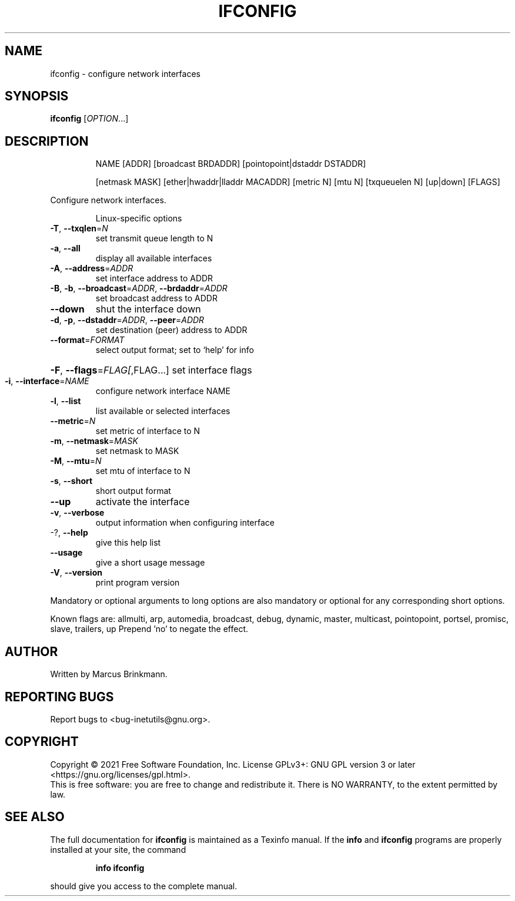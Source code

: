 .\" DO NOT MODIFY THIS FILE!  It was generated by help2man 1.48.1.
.TH IFCONFIG "1" "September 2021" "GNU inetutils 2.2" "User Commands"
.SH NAME
ifconfig \- configure network interfaces
.SH SYNOPSIS
.B ifconfig
[\fI\,OPTION\/\fR...]
.SH DESCRIPTION
.IP
NAME [ADDR] [broadcast BRDADDR] [pointopoint|dstaddr DSTADDR]
.IP
[netmask MASK] [ether|hwaddr|lladdr MACADDR] [metric N] [mtu N]
[txqueuelen N] [up|down] [FLAGS]
.PP
Configure network interfaces.
.IP
Linux\-specific options
.TP
\fB\-T\fR, \fB\-\-txqlen\fR=\fI\,N\/\fR
set transmit queue length to N
.TP
\fB\-a\fR, \fB\-\-all\fR
display all available interfaces
.TP
\fB\-A\fR, \fB\-\-address\fR=\fI\,ADDR\/\fR
set interface address to ADDR
.TP
\fB\-B\fR, \fB\-b\fR, \fB\-\-broadcast\fR=\fI\,ADDR\/\fR, \fB\-\-brdaddr\fR=\fI\,ADDR\/\fR
set broadcast address to ADDR
.TP
\fB\-\-down\fR
shut the interface down
.TP
\fB\-d\fR, \fB\-p\fR, \fB\-\-dstaddr\fR=\fI\,ADDR\/\fR, \fB\-\-peer\fR=\fI\,ADDR\/\fR
set destination (peer) address to ADDR
.TP
\fB\-\-format\fR=\fI\,FORMAT\/\fR
select output format; set to `help' for info
.HP
\fB\-F\fR, \fB\-\-flags\fR=\fI\,FLAG[\/\fR,FLAG...] set interface flags
.TP
\fB\-i\fR, \fB\-\-interface\fR=\fI\,NAME\/\fR
configure network interface NAME
.TP
\fB\-l\fR, \fB\-\-list\fR
list available or selected interfaces
.TP
\fB\-\-metric\fR=\fI\,N\/\fR
set metric of interface to N
.TP
\fB\-m\fR, \fB\-\-netmask\fR=\fI\,MASK\/\fR
set netmask to MASK
.TP
\fB\-M\fR, \fB\-\-mtu\fR=\fI\,N\/\fR
set mtu of interface to N
.TP
\fB\-s\fR, \fB\-\-short\fR
short output format
.TP
\fB\-\-up\fR
activate the interface
.TP
\fB\-v\fR, \fB\-\-verbose\fR
output information when configuring interface
.TP
\-?, \fB\-\-help\fR
give this help list
.TP
\fB\-\-usage\fR
give a short usage message
.TP
\fB\-V\fR, \fB\-\-version\fR
print program version
.PP
Mandatory or optional arguments to long options are also mandatory or optional
for any corresponding short options.
.PP
Known flags are: allmulti, arp, automedia, broadcast, debug, dynamic, master,
multicast, pointopoint, portsel, promisc, slave, trailers, up
Prepend 'no' to negate the effect.
.SH AUTHOR
Written by Marcus Brinkmann.
.SH "REPORTING BUGS"
Report bugs to <bug\-inetutils@gnu.org>.
.SH COPYRIGHT
Copyright \(co 2021 Free Software Foundation, Inc.
License GPLv3+: GNU GPL version 3 or later <https://gnu.org/licenses/gpl.html>.
.br
This is free software: you are free to change and redistribute it.
There is NO WARRANTY, to the extent permitted by law.
.SH "SEE ALSO"
The full documentation for
.B ifconfig
is maintained as a Texinfo manual.  If the
.B info
and
.B ifconfig
programs are properly installed at your site, the command
.IP
.B info ifconfig
.PP
should give you access to the complete manual.
